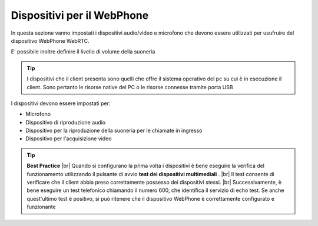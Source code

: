 .. _dispositiviweb:

===========================
Dispositivi per il WebPhone
===========================

In questa sezione vanno impostati i dispositivi audio/video e microfono che devono essere utilizzati per usufruire del dispositivo WebPhone WebRTC.

E\' possibile inoltre definire il livello di volume della suoneria

.. tip:: I dispositivi che il client presenta sono quelli che offre il sistema operativo del pc su cui è in esecuzione il client. Sono pertanto le risorse native del PC o le risorse connesse tramite porta USB

I dispositivi devono essere impostati per:

* Microfono
* Dispositivo di riproduzione audio
* Dispositivo per la riproduzione della suoneria per le chiamate in ingresso
* Dispositivo per l'acquisizione video

.. tip::  **Best Practice**  |br| Quando si configurano la prima volta i dispositivi è bene eseguire la verifica del funzionamento utilizzando il pulsante di avvio  **test dei dispositivi multimediali** . |br| Il test consente di verificare che il client abbia preso correttamente possesso dei dispositivi stessi. |br| Successivamente, è bene eseguire un test telefonico chiamando il numero 600, che identifica il servizio di echo test. Se anche quest'ultimo test è positivo, si può ritenere che il dispositivo WebPhone è correttamente configurato e funzionante

.. image:: /images/CLIENT/MenuClient/Impostazioni/client_webphone.PNG